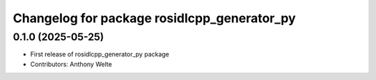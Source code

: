 ^^^^^^^^^^^^^^^^^^^^^^^^^^^^^^^^^^^^^^^^^^^^
Changelog for package rosidlcpp_generator_py
^^^^^^^^^^^^^^^^^^^^^^^^^^^^^^^^^^^^^^^^^^^^

0.1.0 (2025-05-25)
------------------
* First release of rosidlcpp_generator_py package
* Contributors: Anthony Welte
